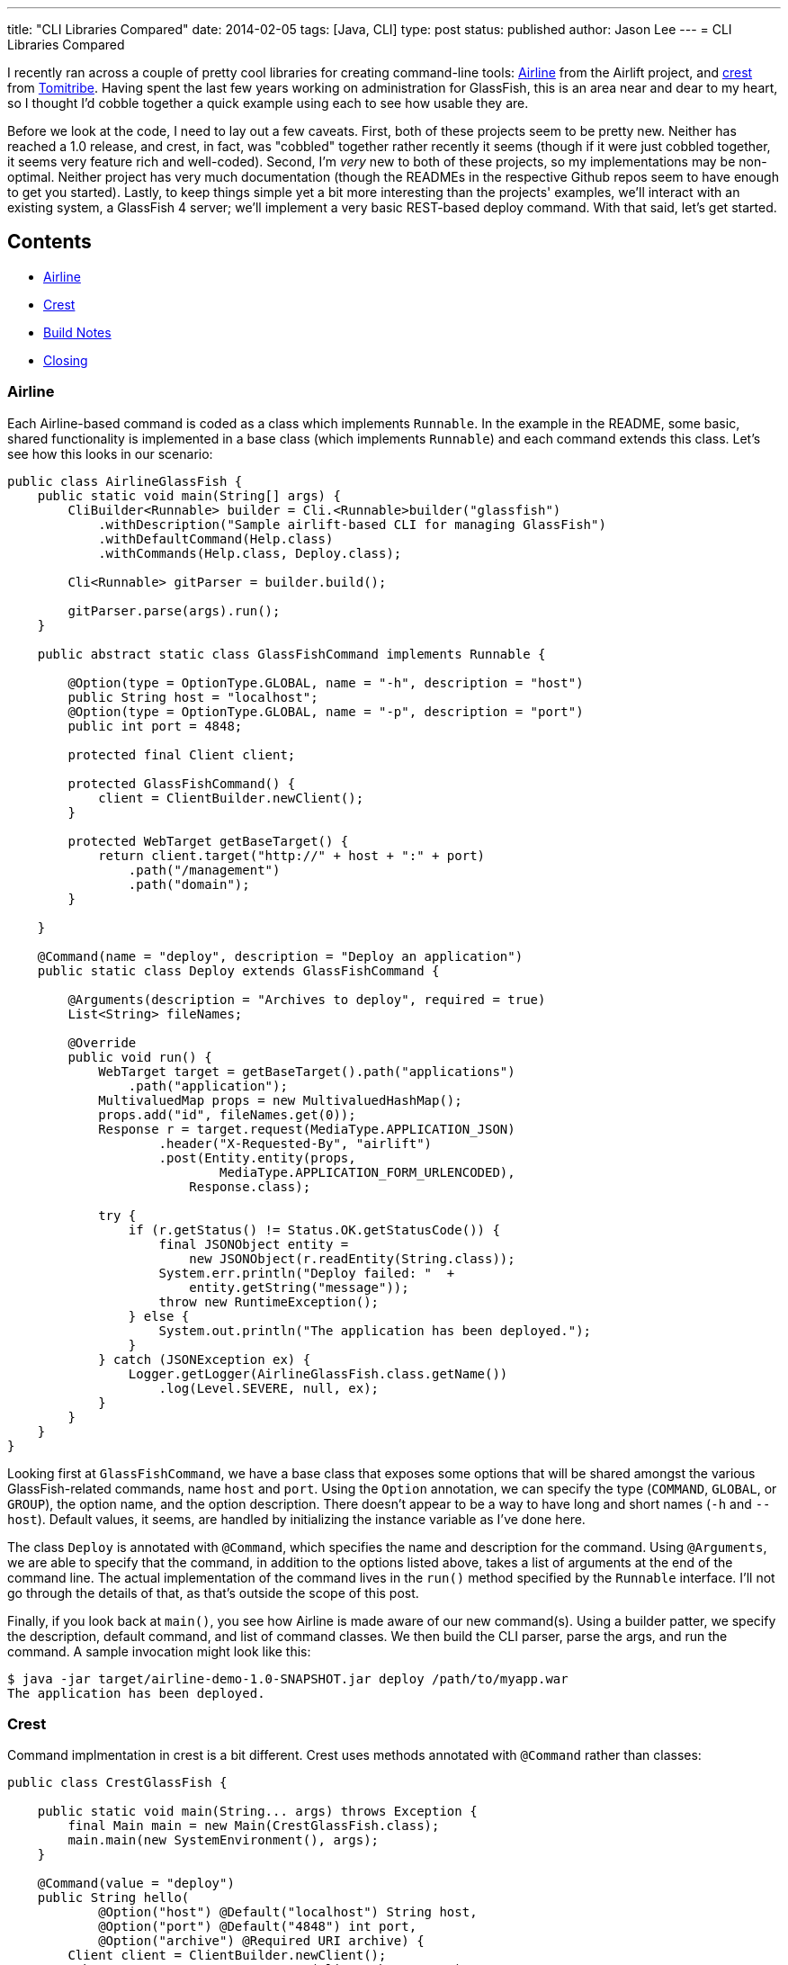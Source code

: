 ---
title: "CLI Libraries Compared"
date: 2014-02-05
tags: [Java, CLI]
type: post
status: published
author: Jason Lee
---
= CLI Libraries Compared

I recently ran across a couple of pretty cool libraries for creating command-line tools:
https://github.com/airlift/airline[Airline] from the Airlift project, and
https://github.com/tomitribe/crest[crest] from http://tomitribe.com/[Tomitribe]. Having
spent the last few years working on administration for GlassFish, this is an area near and dear
to my heart, so I thought I'd cobble together a quick example using each to see how usable they are.

// more

Before we look at the code, I need to lay out a few caveats. First, both of these projects seem to be
pretty new. Neither has reached a 1.0 release, and crest, in fact, was "cobbled" together rather recently it
seems (though if it were just cobbled together, it seems very feature rich and well-coded). Second,
I'm _very_ new to both of these projects, so my implementations may be non-optimal. Neither project has
very much documentation (though the READMEs in the respective Github repos seem to have enough to get
you started). Lastly, to keep things simple yet a bit more interesting than the projects' examples, we'll interact
with an existing system, a GlassFish 4 server; we'll implement a very basic REST-based deploy command.
With that said, let's get started.

== Contents
* link:#airline[Airline]
* link:#crest[Crest]
* link:#build[Build Notes]
* link:#closing[Closing]

[[airline]]
=== Airline

Each Airline-based command is coded as a class which
implements `Runnable`. In the example in the README, some basic, shared functionality is implemented in a
base class (which implements `Runnable`) and each command extends this class. Let's see how this looks
in our scenario:

[source,java,linenums]
----
public class AirlineGlassFish {
    public static void main(String[] args) {
        CliBuilder<Runnable> builder = Cli.<Runnable>builder("glassfish")
            .withDescription("Sample airlift-based CLI for managing GlassFish")
            .withDefaultCommand(Help.class)
            .withCommands(Help.class, Deploy.class);

        Cli<Runnable> gitParser = builder.build();

        gitParser.parse(args).run();
    }

    public abstract static class GlassFishCommand implements Runnable {

        @Option(type = OptionType.GLOBAL, name = "-h", description = "host")
        public String host = "localhost";
        @Option(type = OptionType.GLOBAL, name = "-p", description = "port")
        public int port = 4848;

        protected final Client client;

        protected GlassFishCommand() {
            client = ClientBuilder.newClient();
        }

        protected WebTarget getBaseTarget() {
            return client.target("http://" + host + ":" + port)
                .path("/management")
                .path("domain");
        }

    }

    @Command(name = "deploy", description = "Deploy an application")
    public static class Deploy extends GlassFishCommand {

        @Arguments(description = "Archives to deploy", required = true)
        List<String> fileNames;

        @Override
        public void run() {
            WebTarget target = getBaseTarget().path("applications")
                .path("application");
            MultivaluedMap props = new MultivaluedHashMap();
            props.add("id", fileNames.get(0));
            Response r = target.request(MediaType.APPLICATION_JSON)
                    .header("X-Requested-By", "airlift")
                    .post(Entity.entity(props,
                            MediaType.APPLICATION_FORM_URLENCODED),
                        Response.class);

            try {
                if (r.getStatus() != Status.OK.getStatusCode()) {
                    final JSONObject entity =
                        new JSONObject(r.readEntity(String.class));
                    System.err.println("Deploy failed: "  +
                        entity.getString("message"));
                    throw new RuntimeException();
                } else {
                    System.out.println("The application has been deployed.");
                }
            } catch (JSONException ex) {
                Logger.getLogger(AirlineGlassFish.class.getName())
                    .log(Level.SEVERE, null, ex);
            }
        }
    }
}
----

Looking first at `GlassFishCommand`, we have a base class that exposes some options that will be shared
amongst the various GlassFish-related commands, name `host` and `port`. Using the `Option` annotation,
we can specify the type (`COMMAND`, `GLOBAL`, or `GROUP`), the option name, and the option description.
There doesn't appear to be a way to have long and short names (`-h` and `--host`). Default values, it seems,
are handled by initializing the instance variable as I've done here.

The class `Deploy` is annotated with `@Command`, which specifies the name and description for the command.
Using `@Arguments`, we are able to specify that the command, in addition to the options listed above, takes a
list of arguments at the end of the command line. The actual implementation of the command lives in the
`run()` method specified by the `Runnable` interface. I'll not go through the details of that, as that's outside
the scope of this post.

Finally, if you look back at `main()`, you see how Airline is made aware of our new command(s). Using a builder
patter, we specify the description, default command, and list of command classes. We then build the CLI
parser, parse the args, and run the command. A sample invocation might look like this:

[source,bash,linenums]
----
$ java -jar target/airline-demo-1.0-SNAPSHOT.jar deploy /path/to/myapp.war
The application has been deployed.
----

=== Crest

Command implmentation in crest is a bit different. Crest uses methods annotated
with `@Command` rather than classes:

[source,java,linenums]
----
public class CrestGlassFish {

    public static void main(String... args) throws Exception {
        final Main main = new Main(CrestGlassFish.class);
        main.main(new SystemEnvironment(), args);
    }

    @Command(value = "deploy")
    public String hello(
            @Option("host") @Default("localhost") String host,
            @Option("port") @Default("4848") int port,
            @Option("archive") @Required URI archive) {
        Client client = ClientBuilder.newClient();
        WebTarget target = getBaseTarget(client, host, port)
            .path("applications").path("application");
        MultivaluedMap props = new MultivaluedHashMap();
        props.add("id", archive.toString());
        props.add("force", "true");

        Response r = target.request(MediaType.APPLICATION_JSON)
                .header("X-Requested-By", "airlift")
                .post(Entity.entity(props,
                        MediaType.APPLICATION_FORM_URLENCODED),
                    Response.class);

        try {
            if (r.getStatus() != Response.Status.OK.getStatusCode()) {
                final JSONObject entity =
                    new JSONObject(r.readEntity(String.class));
                System.err.println("Deploy failed: " +
                    entity.getString("message"));
                throw new RuntimeException();
            } else {
                return "The application has been deployed.";
            }
        } catch (JSONException ex) {
            Logger.getLogger(CrestGlassFish.class.getName())
                .log(Level.SEVERE, null, ex);
        }

        return "error";
    }

    protected WebTarget getBaseTarget(Client client, String host, int port) {
        return client.target("http://" + host + ":" + port)
            .path("/management").path("domain");
    }
}
----

Let's look at `hello()` first. Note that the method name is not the same as the command name.
It can be, of course, but crest (as does Airline) allows the developer to override the command name.
The command options are implemented as annotated method parameters (as opposed to Airline's
instance variables). Crest's annotations seem to be a bit more robust, as it offers `@Default` and
`@Required`. This is a nice approach, clearly exposing the JAX-RS influence that creator David Blevins
https://twitter.com/dblevins/status/425512654409453568[talks about], but I haven't figured out how to have
shared parameters (e.g., `host` and `port`).

Exposing the command to crest can be in two ways, currently. The first, I demonstrate here: I create an
instance of `org.tomitribe.crest.Main`, passing a list of classes that contain commands, then I call
`Main.main(Environment env, String[] args)`. This isn't currently documented anywhere (I had to read
the https://github.com/tomitribe/crest[crest source], and it's very pretty, in my opinion, but it's fast
and works. :) The other option, which is not as fast, is to use xbean-based classpath scanning by adding
`org.tomitribe:tomitribe-crest-xbean:$\{crest.version}` to your build file.

[[build]]
=== Build Notes

To make these easy to run, I borrowed the use the Maven shader plugin from the crest README to
make an executable "uberjar":

[source, xml,linenums]
----
<build>
    <defaultGoal>install</defaultGoal>
    <plugins>
        <plugin>
            <groupId>org.apache.maven.plugins</groupId>
            <artifactId>maven-shade-plugin</artifactId>
            <version>2.1</version>
            <executions>
                <execution>
                    <phase>package</phase>
                    <goals>
                        <goal>shade</goal>
                    </goals>
                    <configuration>
                        <transformers>
                            <transformer implementation="org.apache.maven.plugins.shade.resource.ManifestResourceTransformer">
                                <mainClass>
                                    org.tomitribe.crest.Main
                                </mainClass>
                                <!--
                                <mainClass>
                                    com.steeplesoft.clis.crest.GlassFish
                                </mainClass>
                                -->
                            </transformer>
                        </transformers>
                    </configuration>
                </execution>
            </executions>
        </plugin>
    </plugins>
</build>
----

The `mainClass` will vary, of course, based on which library you're using and how it's configured.
For both Airlift and the first crest configuration, the `mainClass` will be the one where you
configure and run the libraries. If you're using crest+xbean, `mainClass` will be
`org.tomitribe.crest.Main`.

[[closing]]
=== Closing

If I had to choose a library right now, it would be a touch choice, though I lean a bit toward
Crest. The libraries have slightly different approaches to exposing commands (classes vs methods),
so since neither is inherently better than the other, personal preference will be a large factor here.
I like the method-based approach used by Crest, but, so far, there doesn't seem to be a way to share
options between commands, which the Class-based approach of Airline makes very clean and simple. This
lack, if indeed it is, in Crest can be fixed of course. The library is fairly new, and David is more
than happy to take pull requests, so that's an option.

Neither library seems to offer very good support for returning error messages and codes to the
command line. Currently, it seems pretty clumsy and opaque.

Airline seems to be a bit lighter in terms of dependencies (the final jars, including my Jersey
deps, were 3.9M for Airline and 5.5M for crest), but crest seems to offer a bit more for it
e.g., Bean Validation support for the options). Disk space is cheap, of course, so that may
not be an issue for some, but it is certainly something to keep in mind, especially if you're
adding one of these libraries to an already large project.

Regardless of which library you choose, they both offer great libraries for creating command line
utilities with minimum effort. Both being very young products, they also present a lot of growth potential,
as well as a great opportunity to get involved in open source development for interested parties.

You can find the source for these demos in my https://bitbucket.org/jdlee/cli-demos[Bitbucket repo].
